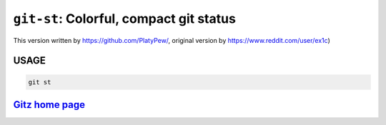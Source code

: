 ``git-st``: Colorful, compact git status
----------------------------------------


This version written by https://github.com/PlatyPew/, original
version by https://www.reddit.com/user/ex1c)

USAGE
=====
.. code-block:: bash

    git st

`Gitz home page <https://github.com/rec/gitz/>`_
================================================
